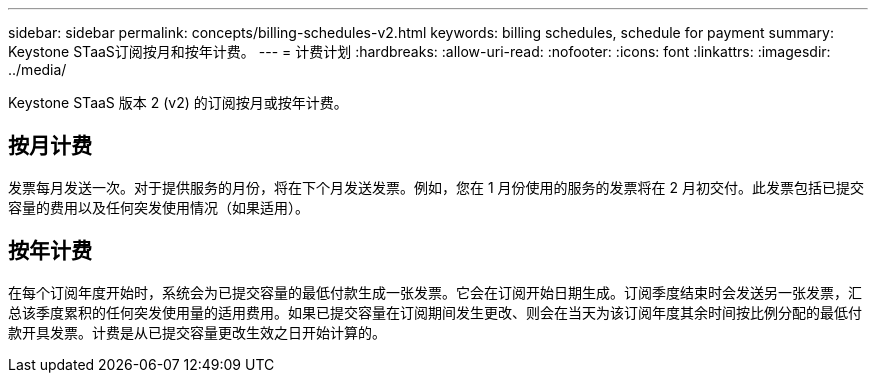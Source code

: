 ---
sidebar: sidebar 
permalink: concepts/billing-schedules-v2.html 
keywords: billing schedules, schedule for payment 
summary: Keystone STaaS订阅按月和按年计费。 
---
= 计费计划
:hardbreaks:
:allow-uri-read: 
:nofooter: 
:icons: font
:linkattrs: 
:imagesdir: ../media/


[role="lead"]
Keystone STaaS 版本 2 (v2) 的订阅按月或按年计费。



== 按月计费

发票每月发送一次。对于提供服务的月份，将在下个月发送发票。例如，您在 1 月份使用的服务的发票将在 2 月初交付。此发票包括已提交容量的费用以及任何突发使用情况（如果适用）。



== 按年计费

在每个订阅年度开始时，系统会为已提交容量的最低付款生成一张发票。它会在订阅开始日期生成。订阅季度结束时会发送另一张发票，汇总该季度累积的任何突发使用量的适用费用。如果已提交容量在订阅期间发生更改、则会在当天为该订阅年度其余时间按比例分配的最低付款开具发票。计费是从已提交容量更改生效之日开始计算的。
